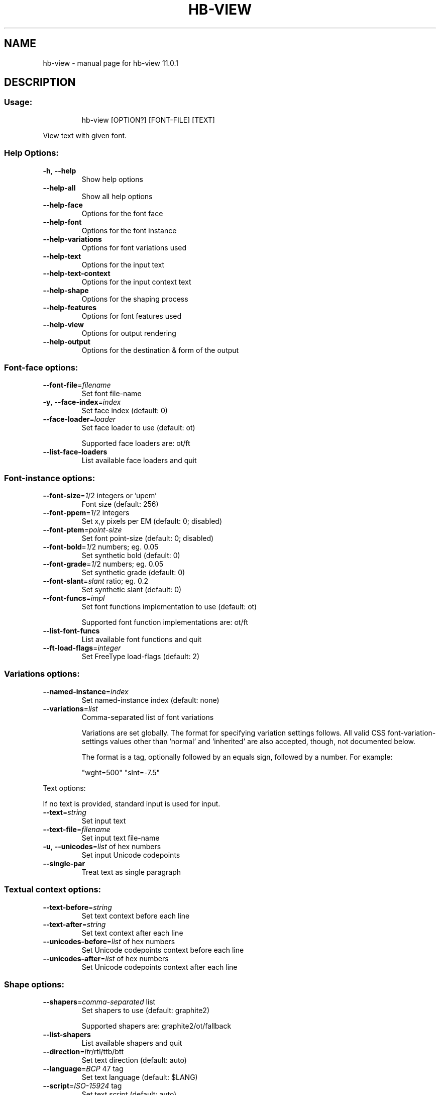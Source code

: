 .\" DO NOT MODIFY THIS FILE!  It was generated by help2man 1.49.3.
.TH HB-VIEW "1" "April 2025" "HarfBuzz 11.0.1" "User Commands"
.SH NAME
hb-view \- manual page for hb-view 11.0.1
.SH DESCRIPTION
.SS "Usage:"
.IP
hb\-view [OPTION?] [FONT\-FILE] [TEXT]
.PP
View text with given font.
.SS "Help Options:"
.TP
\fB\-h\fR, \fB\-\-help\fR
Show help options
.TP
\fB\-\-help\-all\fR
Show all help options
.TP
\fB\-\-help\-face\fR
Options for the font face
.TP
\fB\-\-help\-font\fR
Options for the font instance
.TP
\fB\-\-help\-variations\fR
Options for font variations used
.TP
\fB\-\-help\-text\fR
Options for the input text
.TP
\fB\-\-help\-text\-context\fR
Options for the input context text
.TP
\fB\-\-help\-shape\fR
Options for the shaping process
.TP
\fB\-\-help\-features\fR
Options for font features used
.TP
\fB\-\-help\-view\fR
Options for output rendering
.TP
\fB\-\-help\-output\fR
Options for the destination & form of the output
.SS "Font-face options:"
.TP
\fB\-\-font\-file\fR=\fI\,filename\/\fR
Set font file\-name
.TP
\fB\-y\fR, \fB\-\-face\-index\fR=\fI\,index\/\fR
Set face index (default: 0)
.TP
\fB\-\-face\-loader\fR=\fI\,loader\/\fR
Set face loader to use (default: ot)
.IP
Supported face loaders are: ot/ft
.TP
\fB\-\-list\-face\-loaders\fR
List available face loaders and quit
.SS "Font-instance options:"
.TP
\fB\-\-font\-size\fR=\fI\,1\/\fR/2 integers or 'upem'
Font size (default: 256)
.TP
\fB\-\-font\-ppem\fR=\fI\,1\/\fR/2 integers
Set x,y pixels per EM (default: 0; disabled)
.TP
\fB\-\-font\-ptem\fR=\fI\,point\-size\/\fR
Set font point\-size (default: 0; disabled)
.TP
\fB\-\-font\-bold\fR=\fI\,1\/\fR/2 numbers; eg. 0.05
Set synthetic bold (default: 0)
.TP
\fB\-\-font\-grade\fR=\fI\,1\/\fR/2 numbers; eg. 0.05
Set synthetic grade (default: 0)
.TP
\fB\-\-font\-slant\fR=\fI\,slant\/\fR ratio; eg. 0.2
Set synthetic slant (default: 0)
.TP
\fB\-\-font\-funcs\fR=\fI\,impl\/\fR
Set font functions implementation to use (default: ot)
.IP
Supported font function implementations are: ot/ft
.TP
\fB\-\-list\-font\-funcs\fR
List available font functions and quit
.TP
\fB\-\-ft\-load\-flags\fR=\fI\,integer\/\fR
Set FreeType load\-flags (default: 2)
.SS "Variations options:"
.TP
\fB\-\-named\-instance\fR=\fI\,index\/\fR
Set named\-instance index (default: none)
.TP
\fB\-\-variations\fR=\fI\,list\/\fR
Comma\-separated list of font variations
.IP
Variations are set globally. The format for specifying variation settings
follows.  All valid CSS font\-variation\-settings values other than 'normal'
and 'inherited' are also accepted, though, not documented below.
.IP
The format is a tag, optionally followed by an equals sign, followed by a
number. For example:
.IP
"wght=500"
"slnt=\-7.5"
.PP
Text options:
.PP
If no text is provided, standard input is used for input.
.TP
\fB\-\-text\fR=\fI\,string\/\fR
Set input text
.TP
\fB\-\-text\-file\fR=\fI\,filename\/\fR
Set input text file\-name
.TP
\fB\-u\fR, \fB\-\-unicodes\fR=\fI\,list\/\fR of hex numbers
Set input Unicode codepoints
.TP
\fB\-\-single\-par\fR
Treat text as single paragraph
.SS "Textual context options:"
.TP
\fB\-\-text\-before\fR=\fI\,string\/\fR
Set text context before each line
.TP
\fB\-\-text\-after\fR=\fI\,string\/\fR
Set text context after each line
.TP
\fB\-\-unicodes\-before\fR=\fI\,list\/\fR of hex numbers
Set Unicode codepoints context before each line
.TP
\fB\-\-unicodes\-after\fR=\fI\,list\/\fR of hex numbers
Set Unicode codepoints context after each line
.SS "Shape options:"
.TP
\fB\-\-shapers\fR=\fI\,comma\-separated\/\fR list
Set shapers to use (default: graphite2)
.IP
Supported shapers are: graphite2/ot/fallback
.TP
\fB\-\-list\-shapers\fR
List available shapers and quit
.TP
\fB\-\-direction\fR=\fI\,ltr\/\fR/rtl/ttb/btt
Set text direction (default: auto)
.TP
\fB\-\-language\fR=\fI\,BCP\/\fR 47 tag
Set text language (default: $LANG)
.TP
\fB\-\-script\fR=\fI\,ISO\-15924\/\fR tag
Set text script (default: auto)
.TP
\fB\-\-bot\fR
Treat text as beginning\-of\-paragraph
.TP
\fB\-\-eot\fR
Treat text as end\-of\-paragraph
.TP
\fB\-\-preserve\-default\-ignorables\fR
Preserve Default\-Ignorable characters
.TP
\fB\-\-remove\-default\-ignorables\fR
Remove Default\-Ignorable characters
.TP
\fB\-\-invisible\-glyph\fR
Glyph value to replace Default\-Ignorables with
.TP
\fB\-\-not\-found\-glyph\fR
Glyph value to replace not\-found characters with
.TP
\fB\-\-not\-found\-variation\-selector\-glyph\fR
Glyph value to replace not\-found variation\-selector characters with
.TP
\fB\-\-utf8\-clusters\fR
Use UTF8 byte indices, not char indices
.TP
\fB\-\-cluster\-level\fR=\fI\,0\/\fR/1/2/3
Cluster merging level (default: 0)
.TP
\fB\-\-normalize\-glyphs\fR
Rearrange glyph clusters in nominal order
.TP
\fB\-\-unsafe\-to\-concat\fR
Produce unsafe\-to\-concat glyph flag
.TP
\fB\-\-safe\-to\-insert\-tatweel\fR
Produce safe\-to\-insert\-tatweel glyph flag
.TP
\fB\-\-glyphs\fR
Interpret input as glyph string
.TP
\fB\-\-verify\fR
Perform sanity checks on shaping results
.SS "Features options:"
.TP
\fB\-\-features\fR=\fI\,list\/\fR
Comma\-separated list of font features
.IP
Features can be enabled or disabled, either globally or limited to
specific character ranges.  The format for specifying feature settings
follows.  All valid CSS font\-feature\-settings values other than 'normal'
and the global values are also accepted, though not documented below.
CSS string escapes are not supported.
The range indices refer to the positions between Unicode characters,
unless the \fB\-\-utf8\-clusters\fR is provided, in which case range indices
refer to UTF\-8 byte indices. The position before the first character
is always 0.
.TP
The format is Python\-esque.
Here is how it all works:
.TP
Syntax:
Value:    Start:    End:
.IP
Setting value:
.TP
"kern"
1         0         ?         # Turn feature on
.TP
"+kern"
1         0         ?         # Turn feature on
.TP
"\-kern"
0         0         ?         # Turn feature off
.TP
"kern=0"
0         0         ?         # Turn feature off
.TP
"kern=1"
1         0         ?         # Turn feature on
.TP
"aalt=2"
2         0         ?         # Choose 2nd alternate
.IP
Setting index:
.TP
"kern[]"
1         0         ?         # Turn feature on
.TP
"kern[:]"
1         0         ?         # Turn feature on
.TP
"kern[5:]"
1         5         ?         # Turn feature on, partial
.TP
"kern[:5]"
1         0         5         # Turn feature on, partial
.TP
"kern[3:5]"
1         3         5         # Turn feature on, range
.TP
"kern[3]"
1         3         3+1       # Turn feature on, single char
.IP
Mixing it all:
.TP
"aalt[3:5]=2" 2
3         5         # Turn 2nd alternate on for range
.SS "View options:"
.TP
\fB\-\-background\fR=\fI\,rrggbb\/\fR/rrggbbaa
Set background color (default: #FFFFFF)
.TP
\fB\-\-foreground\fR=\fI\,rrggbb\/\fR/rrggbbaa
Set foreground color (default: #000000)
.TP
\fB\-\-font\-palette\fR=\fI\,index\/\fR
Set font palette (default: 0)
.TP
\fB\-\-custom\-palette\fR=\fI\,comma\-separated\/\fR colors
Custom palette
.TP
\fB\-\-line\-space\fR=\fI\,units\/\fR
Set space between lines (default: 0)
.TP
\fB\-\-font\-extents\fR=\fI\,one\/\fR to three numbers
Set font ascent/descent/line\-gap (default: auto)
.TP
\fB\-\-margin\fR=\fI\,one\/\fR to four numbers
Margin around output (default: 16)
.TP
\fB\-\-show\-extents\fR
Draw glyph extents
.SS "Output destination & format options:"
.TP
\fB\-o\fR, \fB\-\-output\-file\fR=\fI\,filename\/\fR
Set output file\-name (default: stdout)
.TP
\fB\-O\fR, \fB\-\-output\-format\fR=\fI\,format\/\fR
Set output format
.IP
Supported output formats are: ansi/png/svg/pdf/ps/eps/script
.SS "Application Options:"
.TP
\fB\-\-version\fR
Show version numbers
.TP
\fB\-n\fR, \fB\-\-num\-iterations\fR=\fI\,N\/\fR
Run shaper N times (default: 1)
.PP
Shows image of rendering text with a given font in various formats.
.SH "EXIT CODES"
.IP
0: Success.
.IP
1: Option parsing failed.
.IP
2: Failed loading font face.
.IP
3: Operation failed.
.IP
4: Failed setting font functions.
.SH ENVIRONMENT
.IP
HB_FACE_LOADER=face\-loader; Overrides the default face loader.
.IP
HB_FONT_FUNCS=font\-funcs; Overrides the default font\-funcs.
.IP
HB_SHAPER_LIST=shaper\-list; Overrides the default shaper list.
.SH "SEE ALSO"
.IP
hb\-view(1), hb\-shape(1), hb\-subset(1), hb\-info(1)
.PP
Find more information or report bugs at <https://github.com/harfbuzz/harfbuzz>
